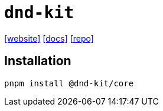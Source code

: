 = `dnd-kit`
:url-website: https://dndkit.com/
:url-docs: https://docs.dndkit.com/
:url-repo: https://github.com/clauderic/dnd-kit

{url-website}[[website\]]
{url-docs}[[docs\]]
{url-repo}[[repo\]]

== Installation

[,bash]
----
pnpm install @dnd-kit/core
----